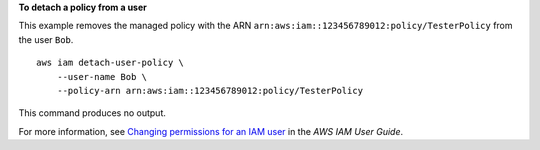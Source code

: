 **To detach a policy from a user**

This example removes the managed policy with the ARN ``arn:aws:iam::123456789012:policy/TesterPolicy`` from the user ``Bob``. ::

    aws iam detach-user-policy \
        --user-name Bob \
        --policy-arn arn:aws:iam::123456789012:policy/TesterPolicy 

This command produces no output.

For more information, see `Changing permissions for an IAM user <https://docs.aws.amazon.com/IAM/latest/UserGuide/id_users_change-permissions.html>`__ in the *AWS IAM User Guide*.